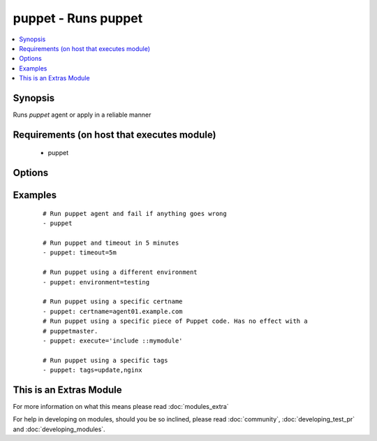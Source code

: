 .. _puppet:


puppet - Runs puppet
++++++++++++++++++++

.. versionadded:: 2.0


.. contents::
   :local:
   :depth: 1


Synopsis
--------

Runs *puppet* agent or apply in a reliable manner


Requirements (on host that executes module)
-------------------------------------------

  * puppet


Options
-------

.. raw:: html

    <table border=1 cellpadding=4>
    <tr>
    <th class="head">parameter</th>
    <th class="head">required</th>
    <th class="head">default</th>
    <th class="head">choices</th>
    <th class="head">comments</th>
    </tr>
            <tr>
    <td>certname<br/><div style="font-size: small;"> (added in 2.1)</div></td>
    <td>no</td>
    <td>None</td>
        <td><ul></ul></td>
        <td><div>The name to use when handling certificates.</div></td></tr>
            <tr>
    <td>environment<br/><div style="font-size: small;"></div></td>
    <td>no</td>
    <td>None</td>
        <td><ul></ul></td>
        <td><div>Puppet environment to be used.</div></td></tr>
            <tr>
    <td>execute<br/><div style="font-size: small;"> (added in 2.1)</div></td>
    <td>no</td>
    <td>None</td>
        <td><ul></ul></td>
        <td><div>Execute a specific piece of Puppet code. It has no effect with a puppetmaster.</div></td></tr>
            <tr>
    <td>facter_basename<br/><div style="font-size: small;"></div></td>
    <td>no</td>
    <td>ansible</td>
        <td><ul></ul></td>
        <td><div>Basename of the facter output file</div></td></tr>
            <tr>
    <td>facts<br/><div style="font-size: small;"></div></td>
    <td>no</td>
    <td>None</td>
        <td><ul></ul></td>
        <td><div>A dict of values to pass in as persistent external facter facts</div></td></tr>
            <tr>
    <td>logdest<br/><div style="font-size: small;"> (added in 2.1)</div></td>
    <td>no</td>
    <td>stdout</td>
        <td><ul><li>stdout</li><li>syslog</li></ul></td>
        <td><div>Where the puppet logs should go, if puppet apply is being used</div></td></tr>
            <tr>
    <td>manifest<br/><div style="font-size: small;"></div></td>
    <td>no</td>
    <td>None</td>
        <td><ul></ul></td>
        <td><div>Path to the manifest file to run puppet apply on.</div></td></tr>
            <tr>
    <td>puppetmaster<br/><div style="font-size: small;"></div></td>
    <td>no</td>
    <td>None</td>
        <td><ul></ul></td>
        <td><div>The hostname of the puppetmaster to contact.</div></td></tr>
            <tr>
    <td>tags<br/><div style="font-size: small;"> (added in 2.1)</div></td>
    <td>no</td>
    <td>None</td>
        <td><ul></ul></td>
        <td><div>A comma-separated list of puppet tags to be used.</div></td></tr>
            <tr>
    <td>timeout<br/><div style="font-size: small;"></div></td>
    <td>no</td>
    <td>30m</td>
        <td><ul></ul></td>
        <td><div>How long to wait for <em>puppet</em> to finish.</div></td></tr>
        </table>
    </br>



Examples
--------

 ::

    # Run puppet agent and fail if anything goes wrong
    - puppet
    
    # Run puppet and timeout in 5 minutes
    - puppet: timeout=5m
    
    # Run puppet using a different environment
    - puppet: environment=testing
    
    # Run puppet using a specific certname
    - puppet: certname=agent01.example.com
    # Run puppet using a specific piece of Puppet code. Has no effect with a
    # puppetmaster.
    - puppet: execute='include ::mymodule'
    
    # Run puppet using a specific tags
    - puppet: tags=update,nginx




    
This is an Extras Module
------------------------

For more information on what this means please read :doc:`modules_extra`

    
For help in developing on modules, should you be so inclined, please read :doc:`community`, :doc:`developing_test_pr` and :doc:`developing_modules`.

